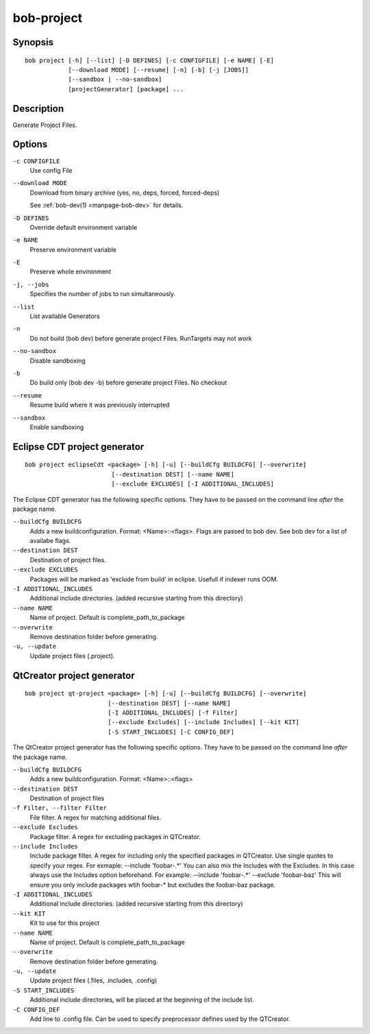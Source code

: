 bob-project
===========

.. only:: not man

   Name
   ----

   bob-project - Create IDE project files

Synopsis
--------

::

    bob project [-h] [--list] [-D DEFINES] [-c CONFIGFILE] [-e NAME] [-E]
                [--download MODE] [--resume] [-n] [-b] [-j [JOBS]]
                [--sandbox | --no-sandbox]
                [projectGenerator] [package] ...


Description
-----------

Generate Project Files.

Options
-------

``-c CONFIGFILE``
    Use config File

``--download MODE``
    Download from binary archive (yes, no, deps, forced, forced-deps)

    See :ref:`bob-dev(1) <manpage-bob-dev>` for details.

``-D DEFINES``
    Override default environment variable

``-e NAME``
    Preserve environment variable

``-E``
    Preserve whole environment

``-j, --jobs``
    Specifies the number of jobs to run simultaneously.

``--list``
    List available Generators

``-n``
    Do not build (bob dev) before generate project Files. RunTargets may not
    work

``--no-sandbox``
    Disable sandboxing

``-b``
    Do build only (bob dev -b) before generate project Files. No checkout

``--resume``
    Resume build where it was previously interrupted

``--sandbox``
    Enable sandboxing

Eclipse CDT project generator
-----------------------------

::

    bob project eclipseCdt <package> [-h] [-u] [--buildCfg BUILDCFG] [--overwrite]
                            [--destination DEST] [--name NAME]
                            [--exclude EXCLUDES] [-I ADDITIONAL_INCLUDES]

The Eclipse CDT generator has the following specific options. They have to be
passed on the command line *after* the package name.

``--buildCfg BUILDCFG``
    Adds a new buildconfiguration. Format: <Name>::<flags>. Flags are passed
    to bob dev. See bob dev for a list of availabe flags.

``--destination DEST``
    Destination of project files.

``--exclude EXCLUDES``
    Packages will be marked as 'exclude from build' in eclipse. Usefull if indexer runs OOM.

``-I ADDITIONAL_INCLUDES``
    Additional include directories. (added recursive starting from this directory)

``--name NAME``
    Name of project. Default is complete_path_to_package

``--overwrite``
    Remove destination folder before generating.

``-u, --update``
    Update project files (.project).


QtCreator project generator
---------------------------

::

    bob project qt-project <package> [-h] [-u] [--buildCfg BUILDCFG] [--overwrite]
                           [--destination DEST] [--name NAME]
                           [-I ADDITIONAL_INCLUDES] [-f Filter]
                           [--exclude Excludes] [--include Includes] [--kit KIT]
                           [-S START_INCLUDES] [-C CONFIG_DEF]

The QtCreator project generator has the following specific options. They have
to be passed on the command line *after* the package name.

``--buildCfg BUILDCFG``
    Adds a new buildconfiguration. Format: <Name>::<flags>

``--destination DEST``
    Destination of project files

``-f Filter, --filter Filter``
    File filter. A regex for matching additional files.

``--exclude Excludes``
    Package filter. A regex for excluding packages in QTCreator.

``--include Includes``
    Include package filter. A regex for including only the specified packages in QTCreator.
    Use single quotes to specify your regex. For exmaple: --include 'foobar-.*'
    You can also mix the Includes with the Excludes. In this case always use the Includes option beforehand.
    For example: --include 'foobar-.*' --exclude 'foobar-baz' This will ensure you only include packages
    wtih foobar-* but excludes the foobar-baz package.

``-I ADDITIONAL_INCLUDES``
    Additional include directories. (added recursive starting from this directory)

``--kit KIT``
    Kit to use for this project

``--name NAME``
    Name of project. Default is complete_path_to_package

``--overwrite``
    Remove destination folder before generating.

``-u, --update``
    Update project files (.files, .includes, .config)

``-S START_INCLUDES``
    Additional include directories, will be placed at the beginning of the include list.

``-C CONFIG_DEF``
    Add line to .config file. Can be used to specify preprocessor defines used by the QTCreator.
